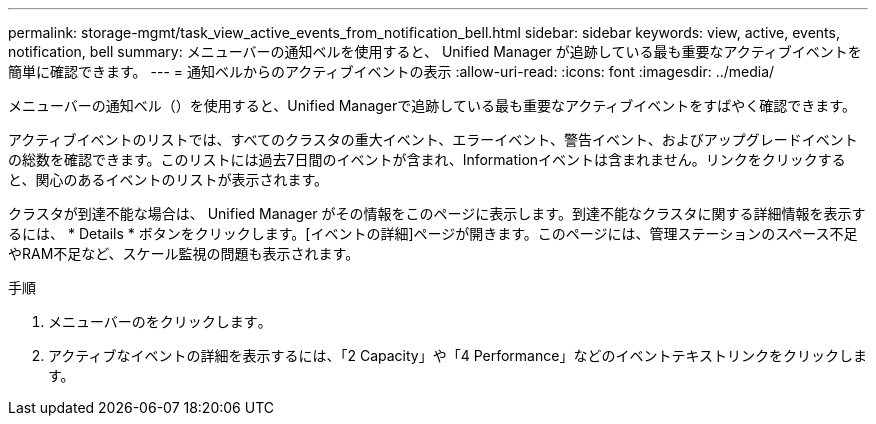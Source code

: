 ---
permalink: storage-mgmt/task_view_active_events_from_notification_bell.html 
sidebar: sidebar 
keywords: view, active, events, notification, bell 
summary: メニューバーの通知ベルを使用すると、 Unified Manager が追跡している最も重要なアクティブイベントを簡単に確認できます。 
---
= 通知ベルからのアクティブイベントの表示
:allow-uri-read: 
:icons: font
:imagesdir: ../media/


[role="lead"]
メニューバーの通知ベル（）を使用すると、image:../media/notification_bell.png[""]Unified Managerで追跡している最も重要なアクティブイベントをすばやく確認できます。

アクティブイベントのリストでは、すべてのクラスタの重大イベント、エラーイベント、警告イベント、およびアップグレードイベントの総数を確認できます。このリストには過去7日間のイベントが含まれ、Informationイベントは含まれません。リンクをクリックすると、関心のあるイベントのリストが表示されます。

クラスタが到達不能な場合は、 Unified Manager がその情報をこのページに表示します。到達不能なクラスタに関する詳細情報を表示するには、 * Details * ボタンをクリックします。[イベントの詳細]ページが開きます。このページには、管理ステーションのスペース不足やRAM不足など、スケール監視の問題も表示されます。

.手順
. メニューバーのをクリックしますimage:../media/notification_bell.png[""]。
. アクティブなイベントの詳細を表示するには、「2 Capacity」や「4 Performance」などのイベントテキストリンクをクリックします。


